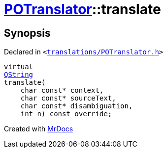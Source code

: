 [#POTranslator-translate]
= xref:POTranslator.adoc[POTranslator]::translate
:relfileprefix: ../
:mrdocs:


== Synopsis

Declared in `&lt;https://github.com/PrismLauncher/PrismLauncher/blob/develop/launcher/translations/POTranslator.h#L12[translations&sol;POTranslator&period;h]&gt;`

[source,cpp,subs="verbatim,replacements,macros,-callouts"]
----
virtual
xref:QString.adoc[QString]
translate(
    char const* context,
    char const* sourceText,
    char const* disambiguation,
    int n) const override;
----



[.small]#Created with https://www.mrdocs.com[MrDocs]#
